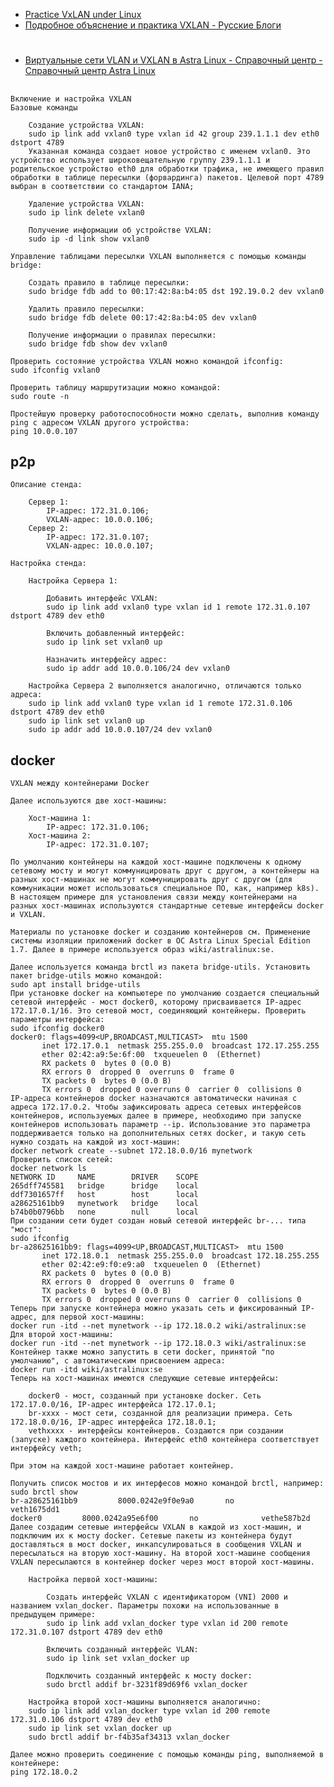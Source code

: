 - [[https://programmer.help/blogs/practice-vxlan-under-linux.html][Practice VxLAN under Linux]]
- [[https://russianblogs.com/article/15031512332/][Подробное объяснение и практика VXLAN - Русские Блоги]]

* 

- [[https://wiki.astralinux.ru/pages/viewpage.action?pageId=158604065][Виртуальные сети VLAN и VXLAN в Astra Linux - Справочный центр - Справочный центр Astra Linux]]

** 

#+begin_example
  Включение и настройка VXLAN
  Базовые команды

      Создание устройства VXLAN:
      sudo ip link add vxlan0 type vxlan id 42 group 239.1.1.1 dev eth0 dstport 4789
      Указанная команда создает новое устройство с именем vxlan0. Это устройство использует широковещательную группу 239.1.1.1 и родительское устройство eth0 для обработки трафика, не имеющего правил обработки в таблице пересылки (форвардинга) пакетов. Целевой порт 4789 выбран в соответствии со стандартом IANA;

      Удаление устройства VXLAN:
      sudo ip link delete vxlan0

      Получение информации об устройстве VXLAN:
      sudo ip -d link show vxlan0

  Управление таблицами пересылки VXLAN выполняется с помощью команды bridge:

      Создать правило в таблице пересылки:
      sudo bridge fdb add to 00:17:42:8a:b4:05 dst 192.19.0.2 dev vxlan0

      Удалить правило пересылки:
      sudo bridge fdb delete 00:17:42:8a:b4:05 dev vxlan0

      Получение информации о правилах пересылки:
      sudo bridge fdb show dev vxlan0

  Проверить состояние устройства VXLAN можно командой ifconfig:
  sudo ifconfig vxlan0

  Проверить таблицу маршрутизации можно командой:
  sudo route -n

  Простейшую проверку работоспособности можно сделать, выполнив команду ping с адресом VXLAN другого устройства:
  ping 10.0.0.107
#+end_example

** p2p

#+begin_example
  Описание стенда:

      Сервер 1:
          IP-адрес: 172.31.0.106;
          VXLAN-адрес: 10.0.0.106;
      Сервер 2:
          IP-адрес: 172.31.0.107;
          VXLAN-адрес: 10.0.0.107;

  Настройка стенда:

      Настройка Сервера 1:

          Добавить интерфейс VXLAN:
          sudo ip link add vxlan0 type vxlan id 1 remote 172.31.0.107 dstport 4789 dev eth0

          Включить добавленный интерфейс:
          sudo ip link set vxlan0 up

          Назначить интерфейсу адрес:
          sudo ip addr add 10.0.0.106/24 dev vxlan0

      Настройка Сервера 2 выполняется аналогично, отличаются только адреса:
      sudo ip link add vxlan0 type vxlan id 1 remote 172.31.0.106 dstport 4789 dev eth0
      sudo ip link set vxlan0 up
      sudo ip addr add 10.0.0.107/24 dev vxlan0
#+end_example

** docker

#+begin_example
  VXLAN между контейнерами Docker

  Далее используются две хост-машины:

      Хост-машина 1:
          IP-адрес: 172.31.0.106;
      Хост-машина 2:
          IP-адрес: 172.31.0.107;

  По умолчанию контейнеры на каждой хост-машине подключены к одному сетевому мосту и могут коммуницировать друг с другом, а контейнеры на разных хост-машинах не могут коммуницировать друг с другом (для коммуникации может использоваться специальное ПО, как, например k8s). В настоящем примере для установления связи между контейнерами на разных хост-машинах используются стандартные сетевые интерфейсы docker и VXLAN.

  Материалы по установке docker и созданию контейнеров см. Применение системы изоляции приложений docker в ОС Astra Linux Special Edition 1.7. Далее в примере используется образ wiki/astralinux:se.

  Далее используется команда brctl из пакета bridge-utils. Установить пакет bridge-utils можно командой:
  sudo apt install bridge-utils
  При установке docker на компьютере по умолчанию создается специальный сетевой интерфейс - мост docker0, которому присваивается IP-адрес 172.17.0.1/16. Это сетевой мост, соединяющий контейнеры. Проверить параметры интерфейса:
  sudo ifconfig docker0
  docker0: flags=4099<UP,BROADCAST,MULTICAST>  mtu 1500
         inet 172.17.0.1  netmask 255.255.0.0  broadcast 172.17.255.255
         ether 02:42:a9:5e:6f:00  txqueuelen 0  (Ethernet)
         RX packets 0  bytes 0 (0.0 B)
         RX errors 0  dropped 0  overruns 0  frame 0
         TX packets 0  bytes 0 (0.0 B)
         TX errors 0  dropped 0 overruns 0  carrier 0  collisions 0
  IP-адреса контейнеров docker назначаются автоматически начиная с адреса 172.17.0.2. Чтобы зафиксировать адреса сетевых интерфейсов контейнеров, используемых далее в примере, необходимо при запуске контейнеров использовать параметр --ip. Использование это параметра поддерживается только на дополнительных сетях docker, и такую сеть нужно создать на каждой из хост-машин:
  docker network create --subnet 172.18.0.0/16 mynetwork
  Проверить список сетей:
  docker network ls
  NETWORK ID     NAME        DRIVER    SCOPE
  265dff745581   bridge      bridge    local
  ddf7301657ff   host        host      local
  a28625161bb9   mynetwork   bridge    local
  b74b0b0796bb   none        null      local
  При создании сети будет создан новый сетевой интерфейс br-... типа "мост":
  sudo ifconfig
  br-a28625161bb9: flags=4099<UP,BROADCAST,MULTICAST>  mtu 1500
         inet 172.18.0.1  netmask 255.255.0.0  broadcast 172.18.255.255
         ether 02:42:e9:f0:e9:a0  txqueuelen 0  (Ethernet)
         RX packets 0  bytes 0 (0.0 B)
         RX errors 0  dropped 0  overruns 0  frame 0
         TX packets 0  bytes 0 (0.0 B)
         TX errors 0  dropped 0 overruns 0  carrier 0  collisions 0
  Теперь при запуске контейнера можно указать сеть и фиксированный IP-адрес, для первой хост-машины:
  docker run -itd --net mynetwork --ip 172.18.0.2 wiki/astralinux:se
  Для второй хост-машины:
  docker run -itd --net mynetwork --ip 172.18.0.3 wiki/astralinux:se
  Контейнер также можно запустить в сети docker, принятой "по умолчанию", с автоматическим присвоением адреса:
  docker run -itd wiki/astralinux:se
  Теперь на хост-машинах имеются следующие сетевые интерфейсы:

      docker0 - мост, созданный при установке docker. Сеть 172.17.0.0/16, IP-адрес интерфейса 172.17.0.1;
      br-xxxx - мост сети, созданной для реализации примера. Сеть 172.18.0.0/16, IP-адрес интерфейса 172.18.0.1;
      vethxxxx - интерфейсы контейнеров. Создаются при создании (запуске) каждого контейнера. Интерфейс eth0 контейнера соответствует интерфейсу veth;

  При этом на каждой хост-машине работает контейнер.

  Получить список мостов и их интерфесов можно командой brctl, например:
  sudo brctl show          
  br-a28625161bb9         8000.0242e9f0e9a0       no              veth1675dd1
  docker0         8000.0242a95e6f00       no              vethe587b2d
  Далее создадим сетевые интерфейсы VXLAN в каждой из хост-машин, и подключим их к мосту docker. Сетевые пакеты из контейнера будут доставляться в мост docker, инкапсулироваться в сообщения VXLAN и пересылаться на вторую хост-машину. На второй хост-машине сообщения VXLAN пересылаются в контейнер docker через мост второй хост-машины.

      Настройка первой хост-машины:

          Создать интерфейс VXLAN с идентификатором (VNI) 2000 и названием vxlan_docker. Параметры похожи на использованные в предыдущем примере:
          sudo ip link add vxlan_docker type vxlan id 200 remote 172.31.0.107 dstport 4789 dev eth0

          Включить созданный интерфейс VLAN:
          sudo ip link set vxlan_docker up

          Подключить созданный интерфейс к мосту docker:
          sudo brctl addif br-3231f89d69f6 vxlan_docker

      Настройка второй хост-машины выполняется аналогично:
      sudo ip link add vxlan_docker type vxlan id 200 remote 172.31.0.106 dstport 4789 dev eth0
      sudo ip link set vxlan_docker up
      sudo brctl addif br-f4b35af34313 vxlan_docker

  Далее можно проверить соединение с помощью команды ping, выполняемой в контейнере:
  ping 172.18.0.2
#+end_example
